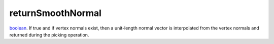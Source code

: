 returnSmoothNormal
====================================================================================================

`boolean`_. If true and if vertex normals exist, then a unit-length normal vector is interpolated from the vertex normals and returned during the picking operation.

.. _`boolean`: ../../../lua/type/boolean.html
